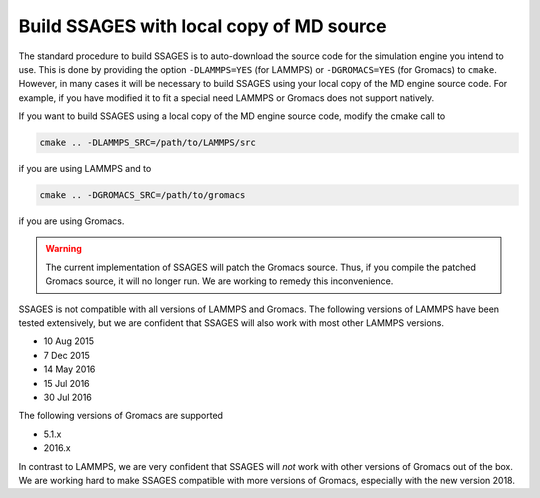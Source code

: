 .. _build_ssages_with_local_md_source:

Build SSAGES with local copy of MD source
=========================================

The standard procedure to build SSAGES is to auto-download the source code for the
simulation engine you intend to use. This is done by providing the option
``-DLAMMPS=YES`` (for LAMMPS) or ``-DGROMACS=YES`` (for Gromacs) to ``cmake``.
However, in many cases it will be necessary to build SSAGES using your local copy of
the MD engine source code. For example, if you have modified it to fit a special
need LAMMPS or Gromacs does not support natively.

If you want to build SSAGES using a local copy of the MD engine source code, modify
the cmake call to

.. code-block:: bash

    cmake .. -DLAMMPS_SRC=/path/to/LAMMPS/src

if you are using LAMMPS and to

.. code-block:: bash

    cmake .. -DGROMACS_SRC=/path/to/gromacs

if you are using Gromacs.

.. warning::

    The current implementation of SSAGES will patch the Gromacs source. Thus, if you
    compile the patched Gromacs source, it will no longer run. We are working to remedy
    this inconvenience.

SSAGES is not compatible with all versions of LAMMPS and Gromacs. The following
versions of LAMMPS have been tested extensively, but we are confident that SSAGES will
also work with most other LAMMPS versions.

* 10 Aug 2015
* 7 Dec 2015
* 14 May 2016
* 15 Jul 2016
* 30 Jul 2016

The following versions of Gromacs are supported

* 5.1.x
* 2016.x

In contrast to LAMMPS, we are very confident that SSAGES will *not* work with other
versions of Gromacs out of the box. We are working hard to make SSAGES compatible with
more versions of Gromacs, especially with the new version 2018.
